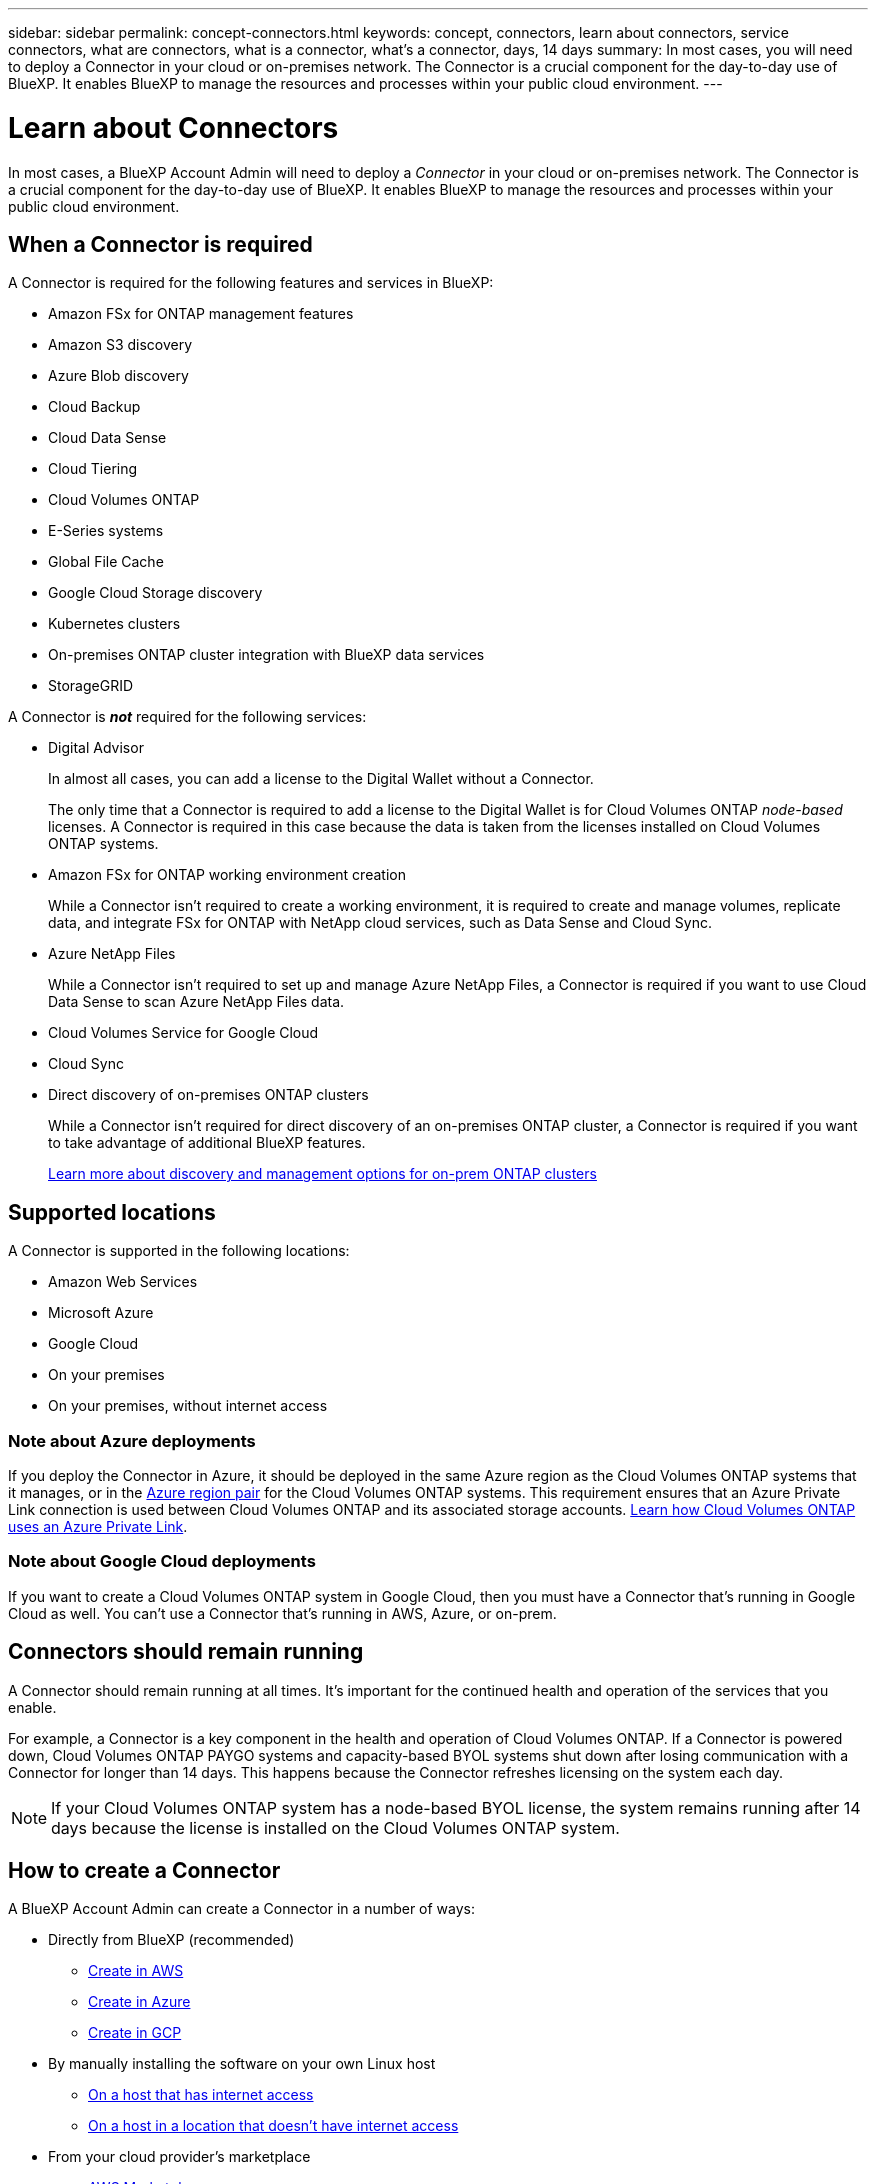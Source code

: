 ---
sidebar: sidebar
permalink: concept-connectors.html
keywords: concept, connectors, learn about connectors, service connectors, what are connectors, what is a connector, what's a connector, days, 14 days
summary: In most cases, you will need to deploy a Connector in your cloud or on-premises network. The Connector is a crucial component for the day-to-day use of BlueXP. It enables BlueXP to manage the resources and processes within your public cloud environment.
---

= Learn about Connectors
:hardbreaks:
:nofooter:
:icons: font
:linkattrs:
:imagesdir: ./media/

[.lead]
In most cases, a BlueXP Account Admin will need to deploy a _Connector_ in your cloud or on-premises network. The Connector is a crucial component for the day-to-day use of BlueXP. It enables BlueXP to manage the resources and processes within your public cloud environment.

== When a Connector is required

A Connector is required for the following features and services in BlueXP:

* Amazon FSx for ONTAP management features
* Amazon S3 discovery
* Azure Blob discovery
* Cloud Backup
* Cloud Data Sense
* Cloud Tiering
* Cloud Volumes ONTAP
* E-Series systems
* Global File Cache
* Google Cloud Storage discovery
* Kubernetes clusters
* On-premises ONTAP cluster integration with BlueXP data services
* StorageGRID

A Connector is *_not_* required for the following services:

* Digital Advisor
+
In almost all cases, you can add a license to the Digital Wallet without a Connector.
+
The only time that a Connector is required to add a license to the Digital Wallet is for Cloud Volumes ONTAP _node-based_ licenses. A Connector is required in this case because the data is taken from the licenses installed on Cloud Volumes ONTAP systems.

* Amazon FSx for ONTAP working environment creation
+
While a Connector isn't required to create a working environment, it is required to create and manage volumes, replicate data, and integrate FSx for ONTAP with NetApp cloud services, such as Data Sense and Cloud Sync.

* Azure NetApp Files
+
While a Connector isn't required to set up and manage Azure NetApp Files, a Connector is required if you want to use Cloud Data Sense to scan Azure NetApp Files data.

* Cloud Volumes Service for Google Cloud

* Cloud Sync

* Direct discovery of on-premises ONTAP clusters
+
While a Connector isn't required for direct discovery of an on-premises ONTAP cluster, a Connector is required if you want to take advantage of additional BlueXP features. 
+
https://docs.netapp.com/us-en/cloud-manager-ontap-onprem/task-discovering-ontap.html[Learn more about discovery and management options for on-prem ONTAP clusters^]

== Supported locations

A Connector is supported in the following locations:

* Amazon Web Services
* Microsoft Azure
* Google Cloud
* On your premises
* On your premises, without internet access

=== Note about Azure deployments

If you deploy the Connector in Azure, it should be deployed in the same Azure region as the Cloud Volumes ONTAP systems that it manages, or in the https://docs.microsoft.com/en-us/azure/availability-zones/cross-region-replication-azure#azure-cross-region-replication-pairings-for-all-geographies[Azure region pair^] for the Cloud Volumes ONTAP systems. This requirement ensures that an Azure Private Link connection is used between Cloud Volumes ONTAP and its associated storage accounts. https://docs.netapp.com/us-en/cloud-manager-cloud-volumes-ontap/task-enabling-private-link.html[Learn how Cloud Volumes ONTAP uses an Azure Private Link^].

=== Note about Google Cloud deployments

If you want to create a Cloud Volumes ONTAP system in Google Cloud, then you must have a Connector that's running in Google Cloud as well. You can't use a Connector that's running in AWS, Azure, or on-prem.

== Connectors should remain running

A Connector should remain running at all times. It's important for the continued health and operation of the services that you enable.

For example, a Connector is a key component in the health and operation of Cloud Volumes ONTAP. If a Connector is powered down, Cloud Volumes ONTAP PAYGO systems and capacity-based BYOL systems shut down after losing communication with a Connector for longer than 14 days. This happens because the Connector refreshes licensing on the system each day.

NOTE: If your Cloud Volumes ONTAP system has a node-based BYOL license, the system remains running after 14 days because the license is installed on the Cloud Volumes ONTAP system.

== How to create a Connector

A BlueXP Account Admin can create a Connector in a number of ways:

* Directly from BlueXP (recommended)
** link:task-creating-connectors-aws.html[Create in AWS]
** link:task-creating-connectors-azure.html[Create in Azure]
** link:task-creating-connectors-gcp.html[Create in GCP]
* By manually installing the software on your own Linux host
** link:task-installing-linux.html[On a host that has internet access]
** link:task-install-connector-onprem-no-internet.html[On a host in a location that doesn't have internet access]
* From your cloud provider's marketplace
** link:task-launching-aws-mktp.html[AWS Marketplace]
** link:task-launching-azure-mktp.html[Azure Marketplace]

If you are operating in a Government region, you need to deploy a Connector from your cloud provider's marketplace or by manually installing the Connector software on an existing Linux host. You can't deploy the Connector in a Government region from BlueXP's SaaS website.

== Permissions

Specific permissions are needed to create the Connector and another set of permissions are needed for the Connector instance itself.

=== Permissions to create a Connector

The user who creates a Connector from BlueXP needs specific permissions to deploy the instance in your cloud provider of choice.

* link:task-creating-connectors-aws.html[View the required AWS permissions]
* link:task-creating-connectors-azure.html[View the required Azure permissions]
* link:task-creating-connectors-gcp.html[View the required Google Cloud permissions]

=== Permissions for the Connector instance

The Connector needs specific cloud provider permissions to perform operations on your behalf. For example, to deploy and manage Cloud Volumes ONTAP.

When you create a Connector directly from BlueXP, BlueXP creates the Connector with the permissions that it needs. There's nothing that you need to do.

If you create the Connector yourself from the AWS Marketplace, the Azure Marketplace, or by manually installing the software, then you'll need to make sure that the right permissions are in place.

* link:reference-permissions-aws.html[Learn how the Connector uses AWS permissions]
* link:reference-permissions-azure.html[Learn how the Connector uses Azure permissions]
* link:reference-permissions-gcp.html[Learn how the Connector uses Google Cloud permissions]

== Connector upgrades

We typically update the Connector software each month to introduce new features and to provide stability improvements. While most of the services and features in the BlueXP platform are offered through SaaS-based software, a few features and functionalities are dependent on the version of the Connector. That includes Cloud Volumes ONTAP management, on-prem ONTAP cluster management, settings, and help.

The Connector automatically updates its software to the latest version, as long as it has outbound internet access to obtain the software update.

== Number of working environments per Connector

A Connector can manage multiple working environments in BlueXP. The maximum number of working environments that a single Connector should manage varies. It depends on the type of working environments, the number of volumes, the amount of capacity being managed, and the number of users.

If you have a large-scale deployment, work with your NetApp representative to size your environment. If you experience any issues along the way, reach out to us by using the in-product chat.

== When to use multiple Connectors

In some cases, you might only need one Connector, but you might find yourself needing two or more Connectors.

Here are a few examples:

* You're using a multi-cloud environment (AWS and Azure), so you have one Connector in AWS and another in Azure. Each manages the Cloud Volumes ONTAP systems running in those environments.

* A service provider might use one NetApp account to provide services for their customers, while using another account to provide disaster recovery for one of their business units. Each account would have separate Connectors.

== Using multiple Connectors with the same working environment

You can manage a working environment with multiple Connectors at the same time for disaster recovery purposes. If one Connector goes down, you can switch to the other Connector to immediately manage the working environment.

To set up this configuration:

. link:task-managing-connectors.html[Switch to another Connector]
. Discover the existing working environment.
+
* https://docs.netapp.com/us-en/cloud-manager-cloud-volumes-ontap/task-adding-systems.html[Add existing Cloud Volumes ONTAP systems to BlueXP^]
* https://docs.netapp.com/us-en/cloud-manager-ontap-onprem/task-discovering-ontap.html[Discover ONTAP clusters^]
. Set the https://docs.netapp.com/us-en/cloud-manager-cloud-volumes-ontap/concept-storage-management.html[Capacity Management Mode^]
+
Only the main Connector should be set to *Automatic Mode*. If you switch to another Connector for DR purposes, then you can change the Capacity Management Mode as needed.

== When to switch between Connectors

When you create your first Connector, BlueXP automatically uses that Connector for each additional working environment that you create. Once you create an additional Connector, you'll need to switch between them to see the working environments that are specific to each Connector.

link:task-managing-connectors.html[Learn how to switch between Connectors].

== The local user interface

While you should perform almost all tasks from the https://console.bluexp.netapp.com[SaaS user interface^], a local user interface is still available on the Connector. This interface is needed if you install the Connector in an environment that doesn't have internet access (like a Government region), and for a few tasks that need to be performed from the Connector itself, instead of the SaaS interface:

* link:task-configuring-proxy.html[Setting a proxy server]
* Installing a patch (you'll typically work with NetApp personnel to install a patch)
* Downloading AutoSupport messages (usually directed by NetApp personnel when you have issues)

link:task-managing-connectors.html#access-the-local-ui[Learn how to access the local UI].
